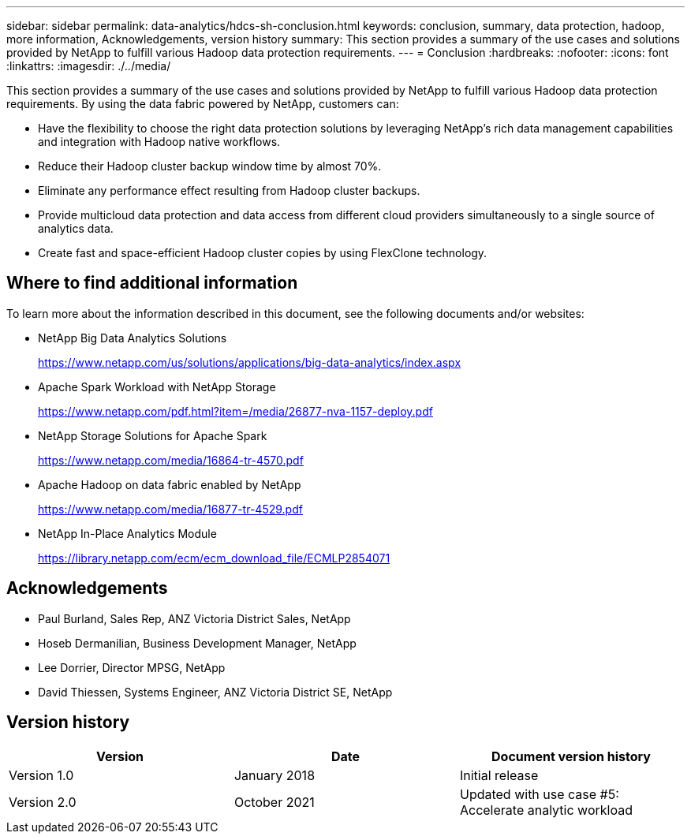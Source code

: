 ---
sidebar: sidebar
permalink: data-analytics/hdcs-sh-conclusion.html
keywords: conclusion, summary, data protection, hadoop, more information, Acknowledgements, version history
summary: This section provides a summary of the use cases and solutions provided by NetApp to fulfill various Hadoop data protection requirements.
---
= Conclusion
:hardbreaks:
:nofooter:
:icons: font
:linkattrs:
:imagesdir: ./../media/

//
// This file was created with NDAC Version 2.0 (August 17, 2020)
//
// 2021-10-28 12:57:46.914153
//

[.lead]
This section provides a summary of the use cases and solutions provided by NetApp to fulfill various Hadoop data protection requirements. By using the data fabric powered by NetApp, customers can:

* Have the flexibility to choose the right data protection solutions by leveraging NetApp’s rich data management capabilities and integration with Hadoop native workflows.
* Reduce their Hadoop cluster backup window time by almost 70%.
* Eliminate any performance effect resulting from Hadoop cluster backups.
* Provide multicloud data protection and data access from different cloud providers simultaneously to a single source of analytics data.
* Create fast and space-efficient Hadoop cluster copies by using FlexClone technology.

== Where to find additional information

To learn more about the information described in this document, see the following documents and/or websites:

* NetApp Big Data Analytics Solutions
+
https://www.netapp.com/us/solutions/applications/big-data-analytics/index.aspx[https://www.netapp.com/us/solutions/applications/big-data-analytics/index.aspx^]

* Apache Spark Workload with NetApp Storage
+
https://www.netapp.com/pdf.html?item=/media/26877-nva-1157-deploy.pdf[https://www.netapp.com/pdf.html?item=/media/26877-nva-1157-deploy.pdf^]

* NetApp Storage Solutions for Apache Spark
+
https://www.netapp.com/media/16864-tr-4570.pdf[https://www.netapp.com/media/16864-tr-4570.pdf^]

* Apache Hadoop on data fabric enabled by NetApp
+
https://www.netapp.com/media/16877-tr-4529.pdf[https://www.netapp.com/media/16877-tr-4529.pdf^]

* NetApp In-Place Analytics Module
+
https://library.netapp.com/ecm/ecm_download_file/ECMLP2854071[https://library.netapp.com/ecm/ecm_download_file/ECMLP2854071^]

== Acknowledgements

* Paul Burland, Sales Rep, ANZ Victoria District Sales, NetApp
* Hoseb Dermanilian, Business Development Manager, NetApp
* Lee Dorrier, Director MPSG, NetApp
* David Thiessen, Systems Engineer, ANZ Victoria District SE, NetApp

== Version history

|===
|Version |Date |Document version history

|Version 1.0
|January 2018
|Initial release
|Version 2.0
|October 2021
|Updated with use case #5: Accelerate analytic workload
|===
